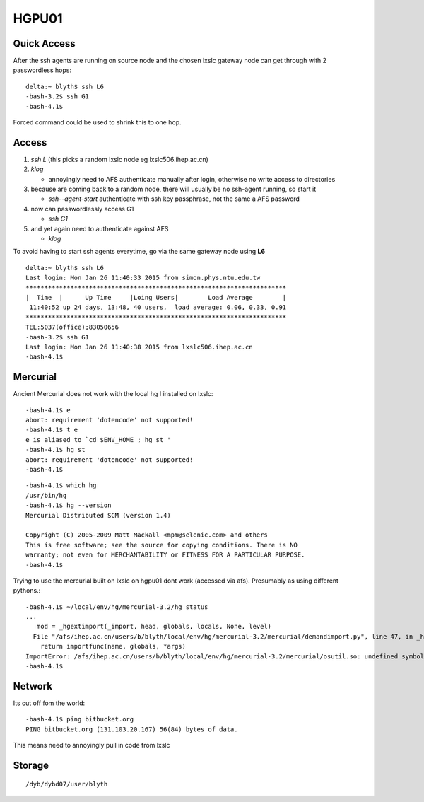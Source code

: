 HGPU01
========

Quick Access
-------------

After the ssh agents are running on source node and the chosen lxslc gateway node
can get through with 2 passwordless hops::

    delta:~ blyth$ ssh L6
    -bash-3.2$ ssh G1
    -bash-4.1$ 

Forced command could be used to shrink this to one hop.


Access
-------

#. `ssh L` (this picks a random lxslc node eg lxslc506.ihep.ac.cn)  
#. `klog`  

   * annoyingly need to AFS authenticate manually after login, 
     otherwise no write access to directories

#. because are coming back to a random node, there will usually be 
   no ssh-agent running, so start it

   * `ssh--agent-start` authenticate with ssh key passphrase, not the same a AFS password 


#. now can passwordlessly access G1

   * `ssh G1`

#. and yet again need to authenticate against AFS

   * `klog`


To avoid having to start ssh agents everytime, go via the 
same gateway node using **L6**

::

    delta:~ blyth$ ssh L6
    Last login: Mon Jan 26 11:40:33 2015 from simon.phys.ntu.edu.tw
    **********************************************************************
    |  Time  |      Up Time     |Loing Users|        Load Average        |
     11:40:52 up 24 days, 13:48, 40 users,  load average: 0.06, 0.33, 0.91
    **********************************************************************
    TEL:5037(office);83050656
    -bash-3.2$ ssh G1
    Last login: Mon Jan 26 11:40:38 2015 from lxslc506.ihep.ac.cn
    -bash-4.1$ 


Mercurial
----------

Ancient Mercurial does not work with the local hg 
I installed on lxslc::

    -bash-4.1$ e
    abort: requirement 'dotencode' not supported!
    -bash-4.1$ t e
    e is aliased to `cd $ENV_HOME ; hg st '
    -bash-4.1$ hg st 
    abort: requirement 'dotencode' not supported!
    -bash-4.1$ 

::

    -bash-4.1$ which hg
    /usr/bin/hg
    -bash-4.1$ hg --version
    Mercurial Distributed SCM (version 1.4)

    Copyright (C) 2005-2009 Matt Mackall <mpm@selenic.com> and others
    This is free software; see the source for copying conditions. There is NO
    warranty; not even for MERCHANTABILITY or FITNESS FOR A PARTICULAR PURPOSE.
    -bash-4.1$ 



Trying to use the mercurial built on lxslc on hgpu01 dont work (accessed via afs).
Presumably as using different pythons.::

    -bash-4.1$ ~/local/env/hg/mercurial-3.2/hg status
    ...
       mod = _hgextimport(_import, head, globals, locals, None, level)
      File "/afs/ihep.ac.cn/users/b/blyth/local/env/hg/mercurial-3.2/mercurial/demandimport.py", line 47, in _hgextimport
        return importfunc(name, globals, *args)
    ImportError: /afs/ihep.ac.cn/users/b/blyth/local/env/hg/mercurial-3.2/mercurial/osutil.so: undefined symbol: Py_InitModule4
    -bash-4.1$ 


Network
--------

Its cut off fom the world::

    -bash-4.1$ ping bitbucket.org
    PING bitbucket.org (131.103.20.167) 56(84) bytes of data.


This means need to annoyingly pull in code from lxslc 


Storage
--------

::

    /dyb/dybd07/user/blyth



